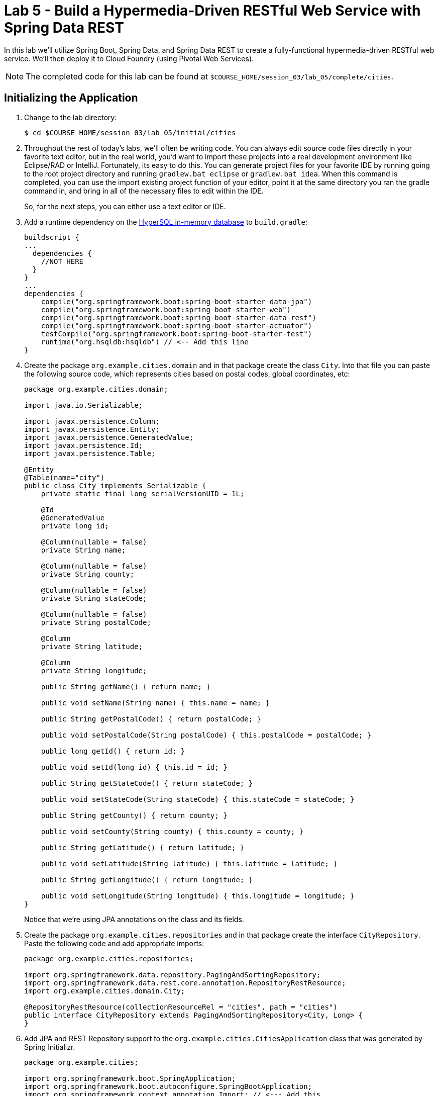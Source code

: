 :compat-mode:
= Lab 5 - Build a Hypermedia-Driven RESTful Web Service with Spring Data REST

In this lab we'll utilize Spring Boot, Spring Data, and Spring Data REST to create a fully-functional hypermedia-driven RESTful web service. We'll then deploy it to Cloud Foundry (using Pivotal Web Services).

NOTE: The completed code for this lab can be found at `$COURSE_HOME/session_03/lab_05/complete/cities`.

== Initializing the Application

. Change to the lab directory:
+
----
$ cd $COURSE_HOME/session_03/lab_05/initial/cities
----

. Throughout the rest of today's labs, we'll often be writing code.  You can always edit source code files directly in your favorite text editor, but in the real world, you'd want to import these projects into a real development environment like Eclipse/RAD or IntelliJ.  Fortunately, its easy to do this.  You can generate project files for your favorite IDE by running going to the root project directory and running +gradlew.bat eclipse+ or +gradlew.bat idea+. When this command is completed, you can use the import existing project function of your editor, point it at the same directory you ran the gradle command in, and bring in all of the necessary files to edit within the IDE.
+
So, for the next steps, you can either use a text editor or IDE.
. Add a runtime dependency on the http://hsqldb.org/[HyperSQL in-memory database] to +build.gradle+:
+
[source,groovy]
----
buildscript {
...
  dependencies {
    //NOT HERE
  }
}
...
dependencies {
    compile("org.springframework.boot:spring-boot-starter-data-jpa")
    compile("org.springframework.boot:spring-boot-starter-web")
    compile("org.springframework.boot:spring-boot-starter-data-rest")
    compile("org.springframework.boot:spring-boot-starter-actuator")
    testCompile("org.springframework.boot:spring-boot-starter-test")
    runtime("org.hsqldb:hsqldb") // <-- Add this line
}
----

. Create the package +org.example.cities.domain+ and in that package create the class +City+. Into that file you can paste the following source code, which represents cities based on postal codes, global coordinates, etc:
+
[source,java]
----
package org.example.cities.domain;

import java.io.Serializable;

import javax.persistence.Column;
import javax.persistence.Entity;
import javax.persistence.GeneratedValue;
import javax.persistence.Id;
import javax.persistence.Table;

@Entity
@Table(name="city")
public class City implements Serializable {
    private static final long serialVersionUID = 1L;

    @Id
    @GeneratedValue
    private long id;

    @Column(nullable = false)
    private String name;

    @Column(nullable = false)
    private String county;

    @Column(nullable = false)
    private String stateCode;

    @Column(nullable = false)
    private String postalCode;

    @Column
    private String latitude;

    @Column
    private String longitude;

    public String getName() { return name; }

    public void setName(String name) { this.name = name; }

    public String getPostalCode() { return postalCode; }

    public void setPostalCode(String postalCode) { this.postalCode = postalCode; }

    public long getId() { return id; }

    public void setId(long id) { this.id = id; }

    public String getStateCode() { return stateCode; }

    public void setStateCode(String stateCode) { this.stateCode = stateCode; }

    public String getCounty() { return county; }

    public void setCounty(String county) { this.county = county; }

    public String getLatitude() { return latitude; }

    public void setLatitude(String latitude) { this.latitude = latitude; }

    public String getLongitude() { return longitude; }

    public void setLongitude(String longitude) { this.longitude = longitude; }
}
----
+
Notice that we're using JPA annotations on the class and its fields.

. Create the package +org.example.cities.repositories+ and in that package create the interface +CityRepository+. Paste the following code and add appropriate imports:
+
[source,java]
----
package org.example.cities.repositories;

import org.springframework.data.repository.PagingAndSortingRepository;
import org.springframework.data.rest.core.annotation.RepositoryRestResource;
import org.example.cities.domain.City;

@RepositoryRestResource(collectionResourceRel = "cities", path = "cities")
public interface CityRepository extends PagingAndSortingRepository<City, Long> {
}
----

. Add JPA and REST Repository support to the +org.example.cities.CitiesApplication+ class that was generated by Spring Initializr.
+
[source,java]
----
package org.example.cities;

import org.springframework.boot.SpringApplication;
import org.springframework.boot.autoconfigure.SpringBootApplication;
import org.springframework.context.annotation.Import; // <--- Add this
import org.springframework.data.jpa.repository.config.EnableJpaRepositories; // <--- Add this
import org.springframework.data.rest.webmvc.config.RepositoryRestMvcConfiguration; // <--- Add this

@SpringBootApplication
@EnableJpaRepositories // <---- Add this
@Import(RepositoryRestMvcConfiguration.class) // <---- And this
public class CitiesApplication {

    public static void main(String[] args) {
        SpringApplication.run(CitiesApplication.class, args);
    }
}
----

. Build the application:
+
[source,bash]
----
$ gradlew.bat assemble
----

. Run the application:
+
[source,bash]
----
$ java -jar build/libs/cities-0.0.1-SNAPSHOT.jar
----

. Access the application using +Firefox+ (Note that for the lab on 2/23, the proxy settings on Internet Explorer prevent accessing localhost, so you must use Firefox). You'll see that the primary endpoint automatically exposes the ability to page, size, and sort the response JSON.
+
So what have you done? Created four small classes and one build file, resulting in a fully-functional REST microservice. The application's +DataSource+ is created automatically by Spring Boot using the in-memory database because no other +DataSource+ was detected in the project.
+
Note: By default Firefox will prompt you to download responses.  Its much nicer to view responses directly in the browser.  To do so, search for and add the JSONView plugin to firefox.  Then, got to the extensions page (`ctrl+alt+a`), find the JSONView extension and go to options.  There you can add _Alternate JSON content types_ that should be opened by the extension.  Add `application/hal+json` to this list.  After that, instead of prompting to download, Firefox will display json directly in the browser.
+
[source,bash]
----
http://localhost:8080/cities

{
  "_links" : {
    "self" : {
      "href" : "http://localhost:8080/cities{?page,size,sort}",
      "templated" : true
    }
  },
  "page" : {
    "size" : 20,
    "totalElements" : 0,
    "totalPages" : 0,
    "number" : 0
  }
}
----
+
Next we'll import some data.

== Importing Data

. Add this link:import.sql[import.sql file], which can also be found at $COURSE_HOME/session_03/lab_05/import.sql, to  +src/main/resources+. This file contains a subset of all postal codes in the United States and its territories. This file will automatically be picked up by Hibernate and imported into the in-memory database.

. Build the application:
+
[source,bash]
----
$ gradlew.bat assemble
----

. Run the application:
+
[source,bash]
----
$ java -jar build/libs/cities-0.0.1-SNAPSHOT.jar
----

. Access the application again using +firefox+. Notice the appropriate hypermedia is included for +next+, +previous+, and +self+. You can also select pages and page size by utilizing +?size=n&page=n+ on the URL string. Finally, you can sort the data utilizing +?sort=fieldName+.
+
[source,bash]
----
localhost:8080/cities

{
  "_links" : {
    "next" : {
      "href" : "http://localhost:8080/cities?page=1&size=20"
    },
    "self" : {
      "href" : "http://localhost:8080/cities{?page,size,sort}",
      "templated" : true
    }
  },
  "_embedded" : {
    "cities" : [ {
      "name" : "HOLTSVILLE",
      "county" : "SUFFOLK",
      "stateCode" : "NY",
      "postalCode" : "00501",
      "latitude" : "+40.922326",
      "longitude" : "-072.637078",
      "_links" : {
        "self" : {
          "href" : "http://localhost:8080/cities/1"
        }
      }
    },

    // ...

    {
      "name" : "CASTANER",
      "county" : "LARES",
      "stateCode" : "PR",
      "postalCode" : "00631",
      "latitude" : "+18.269187",
      "longitude" : "-066.864993",
      "_links" : {
        "self" : {
          "href" : "http://localhost:8080/cities/20"
        }
      }
    } ]
  },
  "page" : {
    "size" : 20,
    "totalElements" : 1000,
    "totalPages" : 50,
    "number" : 0
  }
}
----

. Try the following urls  to see how the application behaves:
+
[source,bash]
----
localhost:8080/cities?size=5
localhost:8080/cities?size=5&page=3
localhost:8080/cities?sort=postalCode,desc
----
+
Next we'll add searching capabilities.

== Adding Search

. Let's add some additional finder methods to +CityRepository+:
+
[source,java]
----
@RestResource(path = "name", rel = "name")
Page<City> findByNameIgnoreCase(@Param("q") String name, Pageable pageable);

@RestResource(path = "nameContains", rel = "nameContains")
Page<City> findByNameContainsIgnoreCase(@Param("q") String name, Pageable pageable);

@RestResource(path = "state", rel = "state")
Page<City> findByStateCodeIgnoreCase(@Param("q") String stateCode, Pageable pageable);

@RestResource(path = "postalCode", rel = "postalCode")
Page<City> findByPostalCode(@Param("q") String postalCode, Pageable pageable);
----
. Also, add these imports:
+
[source,java]
----
import org.springframework.data.domain.Page;
import org.springframework.data.domain.Pageable;
import org.springframework.data.repository.query.Param;
import org.springframework.data.rest.core.annotation.RepositoryRestResource;
import org.springframework.data.rest.core.annotation.RestResource;
----

. Build the application:
+
[source,bash]
----
$ gradlew.bat assemble
----

. Run the application:
+
[source,bash]
----
$ java -jar build/libs/cities-0.0.1-SNAPSHOT.jar
----

. Access the application again from Firefox. Notice that hypermedia for a new +search+ endpoint has appeared.
+
[source,bash]
----
localhost:8080/cities

{
  "_links" : {
    "next" : {
      "href" : "http://localhost:8080/cities?page=1&size=20"
    },
    "self" : {
      "href" : "http://localhost:8080/cities{?page,size,sort}",
      "templated" : true
    },
    "search" : {
      "href" : "http://localhost:8080/cities/search"
    }
},
// (Remainder omitted...)
----

. Access the new +search+ endpoint using +curl+:
+
[source,bash]
----
localhost:8080/cities/search

{
  "_links" : {
    "postalCode" : {
      "href" : "http://localhost:8080/cities/search/postalCode{?q,page,size,sort}",
      "templated" : true
    },
    "state" : {
      "href" : "http://localhost:8080/cities/search/state{?q,page,size,sort}",
      "templated" : true
    },
    "name" : {
      "href" : "http://localhost:8080/cities/search/name{?q,page,size,sort}",
      "templated" : true
    },
    "nameContains" : {
      "href" : "http://localhost:8080/cities/search/nameContains{?q,page,size,sort}",
      "templated" : true
    }
  }
}
----
+
Note that we now have new search endpoints for each of the finders that we added.

. Try a few of these endpoints. Feel free to substitute your own values for the parameters.
+
[source,bash]
----
http://localhost:8080/cities/search/postalCode?q=00623
http://localhost:8080/cities/search/name?q=Boston
http://localhost:8080/cities/search/nameContains?q=Fort&size=1
----

== Pushing to Cloud Foundry

. Create an application manifest in +manifest.yml+:
+
[source,yml]
----
---
applications:
- name: cities
  host: cities-${random-word}
  memory: 512M
  instances: 1
  path: build/libs/cities-0.0.1-SNAPSHOT.jar
  timeout: 180 # to give time for the data to import
----

. Push to Cloud Foundry:
+
[source,bash]
----
$ cf push

...

1 of 1 instances running

App started

Showing health and status for app cities...
OK

requested state: started
instances: 1/1
usage: 512M x 1 instances
urls: cities-undeliverable-iatrochemistry.cf.mycloud.com

     state     since                    cpu    memory         disk
#0   running   2014-05-27 04:15:05 PM   0.0%   433M of 512M   128.9M of 1G
----

. Access the application at the random route provided by CF:
+
[source,bash]
----
cities-undeliverable-iatrochemistry.cf.mycloud.com/cities
----
